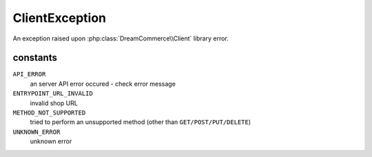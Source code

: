 ClientException
===============
.. php:namespace:: DreamCommerce\Exception
.. php:class:: ClientException

An exception raised upon :php:class:`DreamCommerce\\Client` library error.

constants
*********

``API_ERROR``
    an server API error occured - check error message
``ENTRYPOINT_URL_INVALID``
    invalid shop URL
``METHOD_NOT_SUPPORTED``
    tried to perform an unsupported method (other than ``GET/POST/PUT/DELETE``)
``UNKNOWN_ERROR``
    unknown error
